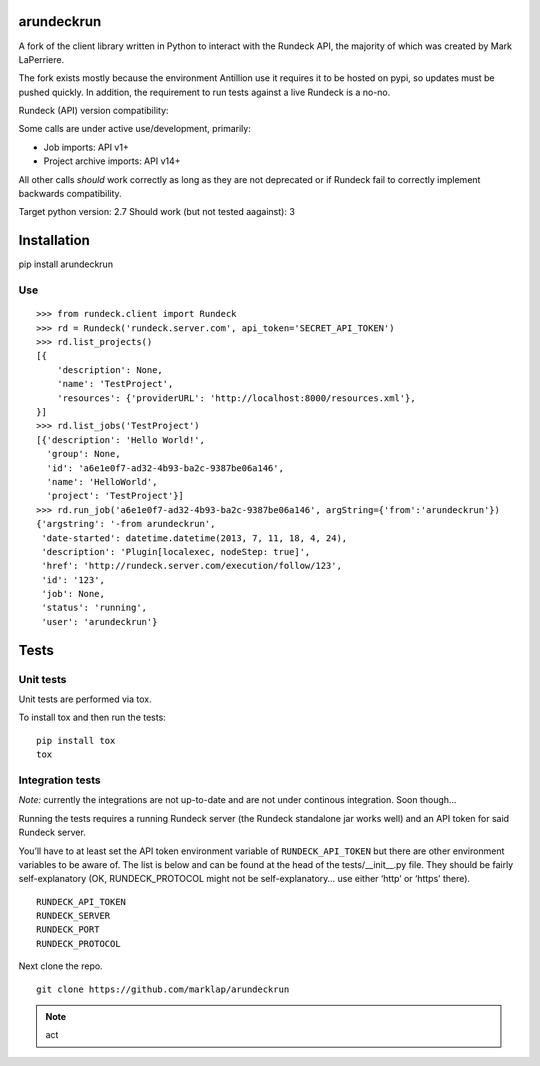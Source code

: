 arundeckrun
===========

|codecov.io|

|wercker status|

A fork of the client library written in Python to interact with the
Rundeck API, the majority of which was created by Mark LaPerriere.

The fork exists mostly because the environment Antillion use it requires
it to be hosted on pypi, so updates must be pushed quickly. In addition,
the requirement to run tests against a live Rundeck is a no-no.

Rundeck (API) version compatibility:

Some calls are under active use/development, primarily:

-  Job imports: API v1+
-  Project archive imports: API v14+

All other calls *should* work correctly as long as they are not
deprecated or if Rundeck fail to correctly implement backwards
compatibility.

Target python version: 2.7 Should work (but not tested aagainst): 3

Installation
============

pip install arundeckrun

Use
---

::

    >>> from rundeck.client import Rundeck
    >>> rd = Rundeck('rundeck.server.com', api_token='SECRET_API_TOKEN')
    >>> rd.list_projects()
    [{
        'description': None,
        'name': 'TestProject',
        'resources': {'providerURL': 'http://localhost:8000/resources.xml'},
    }]
    >>> rd.list_jobs('TestProject')
    [{'description': 'Hello World!',
      'group': None,
      'id': 'a6e1e0f7-ad32-4b93-ba2c-9387be06a146',
      'name': 'HelloWorld',
      'project': 'TestProject'}]
    >>> rd.run_job('a6e1e0f7-ad32-4b93-ba2c-9387be06a146', argString={'from':'arundeckrun'})
    {'argstring': '-from arundeckrun',
     'date-started': datetime.datetime(2013, 7, 11, 18, 4, 24),
     'description': 'Plugin[localexec, nodeStep: true]',
     'href': 'http://rundeck.server.com/execution/follow/123',
     'id': '123',
     'job': None,
     'status': 'running',
     'user': 'arundeckrun'}

Tests
=====

Unit tests
----------

Unit tests are performed via tox.

To install tox and then run the tests:

::

    pip install tox
    tox

Integration tests
-----------------

*Note:* currently the integrations are not up-to-date and are not under
continous integration. Soon though…

Running the tests requires a running Rundeck server (the Rundeck
standalone jar works well) and an API token for said Rundeck server.

You’ll have to at least set the API token environment variable of
``RUNDECK_API_TOKEN`` but there are other environment variables to be
aware of. The list is below and can be found at the head of the
tests/\_\_init\_\_.py file. They should be fairly self-explanatory (OK,
RUNDECK\_PROTOCOL might not be self-explanatory… use either ‘http’ or
‘https’ there).

.. code-block:: bash

::

    RUNDECK_API_TOKEN
    RUNDECK_SERVER
    RUNDECK_PORT
    RUNDECK_PROTOCOL

Next clone the repo.

.. code-block:: bash

::

    git clone https://github.com/marklap/arundeckrun

.. note:: act

.. |codecov.io| image:: https://codecov.io/github/Antillion/rundeckrun/coverage.svg?branch=master
   :target: https://codecov.io/github/Antillion/rundeckrun?branch=master
.. |wercker status| image:: https://app.wercker.com/status/57e663b27aba00b9b7aabe4ea7b8208a/m/master
   :target: https://app.wercker.com/project/bykey/57e663b27aba00b9b7aabe4ea7b8208a